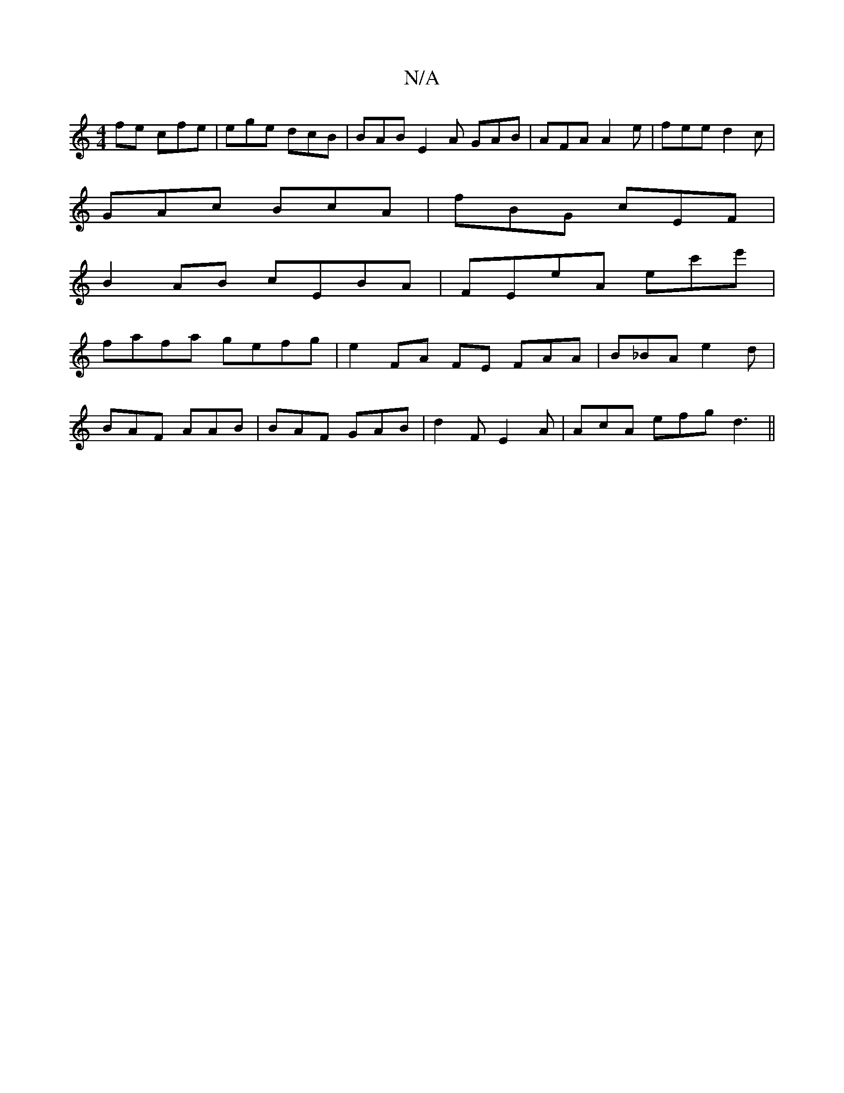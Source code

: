 X:1
T:N/A
M:4/4
R:N/A
K:Cmajor
fe cfe | ege dcB | BAB E2A GAB|AFA A2e|fee d2c|
GAc BcA | fBG cEF |
B2AB cEBA | FEeA ec'e' |
fafa gefg | e2 FA FE FAA | B_BA e2 d |
BAF AAB | BAF GAB | d2F E2A | AcA efg d3||

Ad3 fec|B2A GFB|BAF A2c|